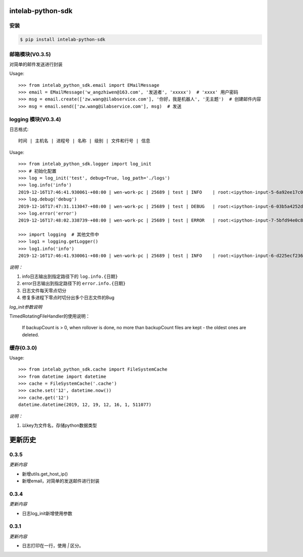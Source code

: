 intelab-python-sdk
==================

安装
----

.. code-block:: bash

    $ pip install intelab-python-sdk

邮箱模块(V0.3.5)
----------------

对简单的邮件发送进行封装

Usage::

    >>> from intelab_python_sdk.email import EMailMessage
    >>> email = EMailMessage('w_angzhiwen@163.com', '发送者', 'xxxxx')  # 'xxxx' 用户密码
    >>> msg = email.create(['zw.wang@ilabservice.com'], '你好，我是机器人', '无主题')  # 创建邮件内容
    >>> msg = email.send(['zw.wang@ilabservice.com'], msg)  # 发送

logging 模块(V0.3.4)
--------------------

日志格式::

    时间 | 主机名 | 进程号 | 名称 | 级别 | 文件和行号 | 信息

Usage::

    >>> from intelab_python_sdk.logger import log_init
    >>> # 初始化配置
    >>> log = log_init('test', debug=True, log_path='./logs')
    >>> log.info('info')
    2019-12-16T17:46:41.930061-+08:00 | wen-work-pc | 25689 | test | INFO    | root:<ipython-input-5-6a92ee17c096>:1 | info
    >>> log.debug('debug')
    2019-12-16T17:47:31.113047-+08:00 | wen-work-pc | 25689 | test | DEBUG   | root:<ipython-input-6-03b5a4252de9>:1 | debug
    >>> log.error('error')
    2019-12-16T17:48:02.338739-+08:00 | wen-work-pc | 25689 | test | ERROR   | root:<ipython-input-7-5bfd94e0c8ba>:1 | error

    >>> import logging  # 其他文件中
    >>> log1 = logging.getLogger()
    >>> log1.info('info')
    2019-12-16T17:46:41.930061-+08:00 | wen-work-pc | 25689 | test | INFO    | root:<ipython-input-6-d225ecf23612>:1 | info

*说明：*

1. info日志输出到指定路径下的 ``log.info.{日期}``
#. error日志输出到指定路径下的 ``error.info.{日期}``
#. 日志文件每天零点切分
#. 修复多进程下零点时切分出多个日志文件的Bug

*log_init参数说明*

TimedRotatingFileHandler的使用说明：

    If backupCount is > 0, when rollover is done, no more than backupCount
    files are kept - the oldest ones are deleted.


缓存(0.3.0)
-----------

Usage::

    >>> from intelab_python_sdk.cache import FileSystemCache
    >>> from datetime import datetime
    >>> cache = FileSystemCache('.cache')
    >>> cache.set('12', datetime.now())
    >>> cache.get('12')
    datetime.datetime(2019, 12, 19, 12, 16, 1, 511077)

*说明：*

1. 以key为文件名，存储python数据类型

更新历史
========

0.3.5
-----

*更新内容*

- 新增utils.get_host_ip()
- 新增email，对简单的发送邮件进行封装

0.3.4
-----

*更新内容*

- 日志log_init新增使用参数

0.3.1
-----

*更新内容*

- 日志打印在一行，使用 `|` 区分。
